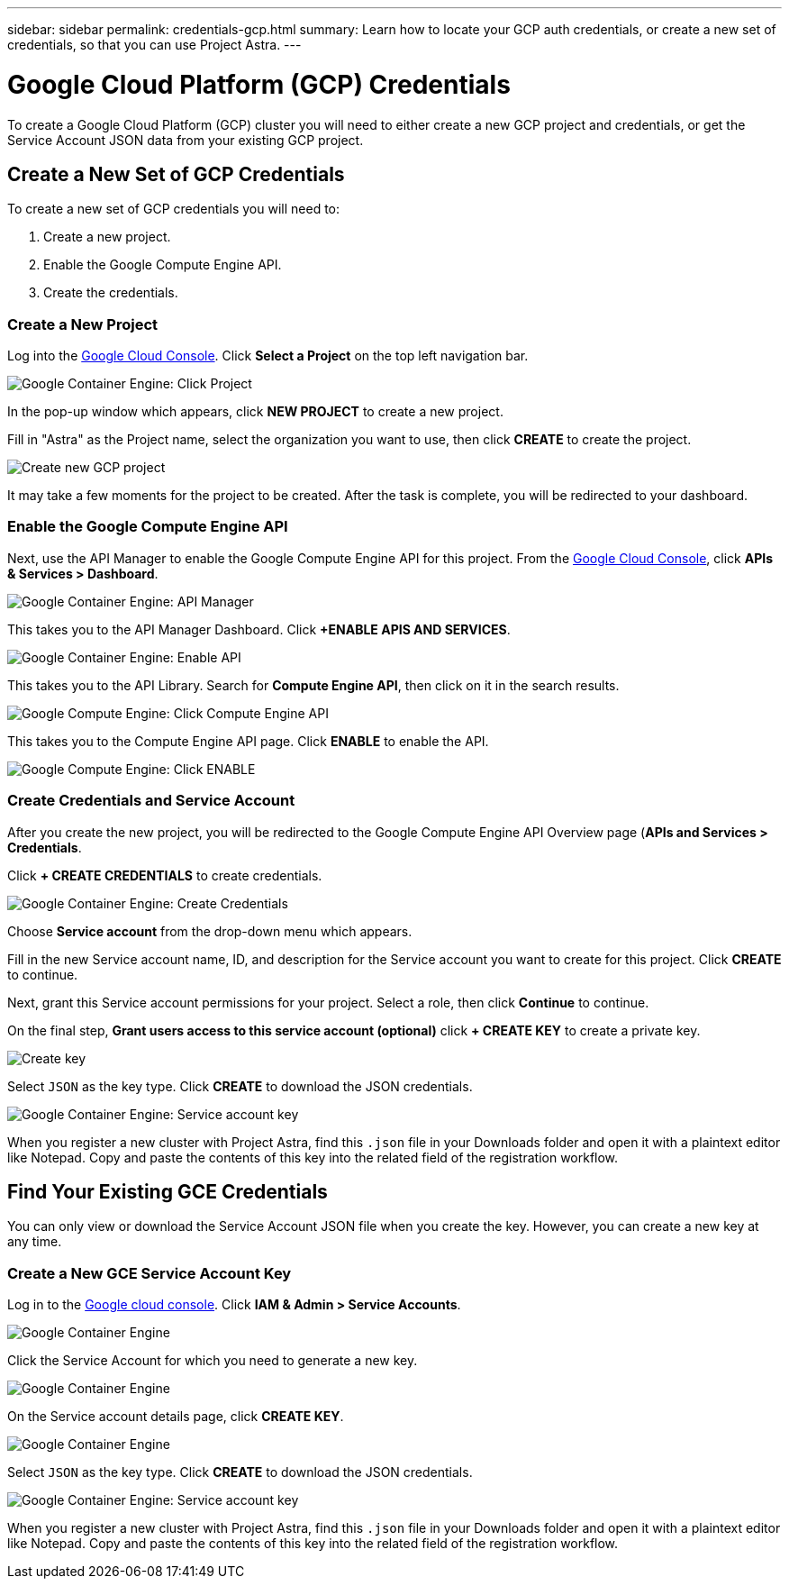 ---
sidebar: sidebar
permalink: credentials-gcp.html
summary: Learn how to locate your GCP auth credentials, or create a new set of credentials, so that you can use Project Astra.
---

= Google Cloud Platform (GCP) Credentials
:imagesdir: assets/gcp-credentials/

To create a Google Cloud Platform (GCP) cluster you will need to either create a new GCP project and credentials, or get the Service Account JSON data from your existing GCP project.

== Create a New Set of GCP Credentials

To create a new set of GCP credentials you will need to:

1. Create a new project.
2. Enable the Google Compute Engine API.
3. Create the credentials.

=== Create a New Project

Log into the https://console.cloud.google.com[Google Cloud Console]. Click **Select a Project** on the top left navigation bar.

image::click-project.png[Google Container Engine: Click Project]

In the pop-up window which appears, click **NEW PROJECT** to create a new project.

Fill in "Astra" as the Project name, select the organization you want to use, then click **CREATE** to create the project.

image::create-new-project.png[Create new GCP project]

It may take a few moments for the project to be created. After the task is complete, you will be redirected to your dashboard.

=== Enable the Google Compute Engine API

Next, use the API Manager to enable the Google Compute Engine API for this project. From the https://console.cloud.google.com[Google Cloud Console], click **APIs & Services > Dashboard**.

image::click-api-manager.png[Google Container Engine: API Manager]

This takes you to the API Manager Dashboard. Click **+ENABLE APIS AND SERVICES**.

image::enable-api.png[Google Container Engine: Enable API]

This takes you to the API Library. Search for **Compute Engine API**, then click on it in the search results.

image::compute-engine-api.png[Google Compute Engine: Click Compute Engine API]

This takes you to the Compute Engine API page. Click **ENABLE** to enable the API.

image::click-enable-api.png[Google Compute Engine: Click ENABLE]

=== Create Credentials and Service Account

After you create the new project, you will be redirected to the Google Compute Engine API Overview page (**APIs and Services > Credentials**.

Click **+ CREATE CREDENTIALS** to create credentials.

image::create-credentials.png[Google Container Engine: Create Credentials]

Choose **Service account** from the drop-down menu which appears.

Fill in the new Service account name, ID, and description for the Service account you want to create for this project. Click **CREATE** to continue.

Next, grant this Service account permissions for your project. Select a role, then click **Continue** to continue.

On the final step, **Grant users access to this service account (optional)** click **+ CREATE KEY** to create a private key.

image::optional-create-key.png[Create key]

Select `JSON` as the key type. Click **CREATE** to download the JSON credentials.

image::create-service-account-key.png[Google Container Engine: Service account key]

When you register a new cluster with Project Astra, find this `.json` file in your Downloads folder and open it with a plaintext editor like Notepad. Copy and paste the contents of this key into the related field of the registration workflow.

== Find Your Existing GCE Credentials

You can only view or download the Service Account JSON file when you create the key. However, you can create a new key at any time.

=== Create a New GCE Service Account Key

Log in to the https://console.cloud.google.com[Google cloud console]. Click **IAM & Admin > Service Accounts**.

image::iam-service-accounts.png[Google Container Engine]

Click the Service Account for which you need to generate a new key.

image::select-service-account.png[Google Container Engine]

On the Service account details page, click **CREATE KEY**.

image::create-key.png[Google Container Engine]

Select `JSON` as the key type. Click **CREATE** to download the JSON credentials.

image::create-service-account-key.png[Google Container Engine: Service account key]

When you register a new cluster with Project Astra, find this `.json` file in your Downloads folder and open it with a plaintext editor like Notepad. Copy and paste the contents of this key into the related field of the registration workflow.
